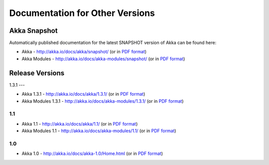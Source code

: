 
.. _other-doc:

##################################
 Documentation for Other Versions
##################################


Akka Snapshot
=============

Automatically published documentation for the latest SNAPSHOT version of Akka can
be found here:

- Akka - http://akka.io/docs/akka/snapshot/ (or in `PDF format <http://akka.io/docs/akka/snapshot/Akka.pdf>`__)
- Akka Modules - http://akka.io/docs/akka-modules/snapshot/ (or in `PDF format <http://akka.io/docs/akka-modules/snapshot/AkkaModules.pdf>`__)



Release Versions
================

1.3.1
---

- Akka 1.3.1 - http://akka.io/docs/akka/1.3.1/ (or in `PDF format <http://akka.io/docs/akka/1.3.1/Akka.pdf>`__)
- Akka Modules 1.3.1 - http://akka.io/docs/akka-modules/1.3.1/ (or in `PDF format <http://akka.io/docs/akka-modules/1.3.1/AkkaModules.pdf>`__)

1.1
---

- Akka 1.1 - http://akka.io/docs/akka/1.1/ (or in `PDF format <http://akka.io/docs/akka/1.1/Akka.pdf>`__)
- Akka Modules 1.1 - http://akka.io/docs/akka-modules/1.1/ (or in `PDF format <http://akka.io/docs/akka-modules/1.1/AkkaModules.pdf>`__)

1.0
---

- Akka 1.0 - http://akka.io/docs/akka-1.0/Home.html (or in `PDF format <http://akka.io/docs/akka-1.0.pdf>`__)


